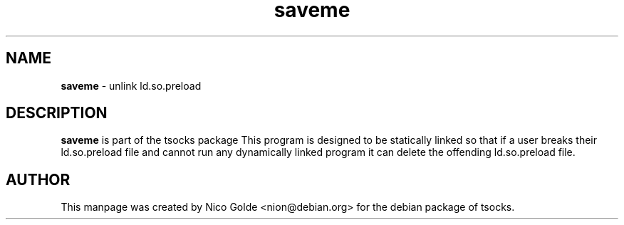 .TH saveme 8 "" "saveme"

.SH NAME
.BR saveme 
\- unlink ld.so.preload
.RB
.SH DESCRIPTION
.B saveme
is part of the tsocks package This program is designed to be statically linked so
that if a user breaks their ld.so.preload file and cannot run any dynamically
linked program it can delete the offending ld.so.preload file.
.PP
.SH AUTHOR
This manpage was created by Nico Golde <nion@debian.org> for the debian
package of tsocks.
